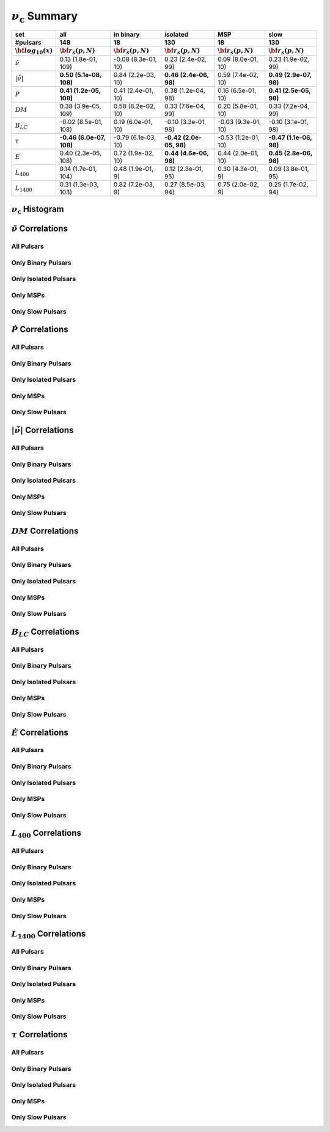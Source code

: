 
:math:`\nu_{\mathrm{c}}` Summary
=======================

+------------------------------------------+--------------------------+--------------------------+--------------------------+--------------------------+--------------------------+
|                                      set |                      all |                in binary |                 isolated |                      MSP |                     slow |
+------------------------------------------+--------------------------+--------------------------+--------------------------+--------------------------+--------------------------+
|                                 #pulsars |                      148 |                       18 |                      130 |                       18 |                      130 |
+------------------------------------------+--------------------------+--------------------------+--------------------------+--------------------------+--------------------------+
|                :math:`{\bf log_{10}(x)}` | :math:`{\bf r_s (p, N)}` | :math:`{\bf r_s (p, N)}` | :math:`{\bf r_s (p, N)}` | :math:`{\bf r_s (p, N)}` | :math:`{\bf r_s (p, N)}` |
+==========================================+==========================+==========================+==========================+==========================+==========================+
|                      :math:`\tilde{\nu}` |    0.13 (1.8e-01, 109)   |   -0.08 (8.3e-01,  10)   |    0.23 (2.4e-02,  99)   |    0.09 (8.0e-01,  10)   |    0.23 (1.9e-02,  99)   |
+------------------------------------------+--------------------------+--------------------------+--------------------------+--------------------------+--------------------------+
| :math:`\left| \dot{\tilde{\nu}} \right|` |  **0.50 (5.1e-08, 108)** |    0.84 (2.2e-03,  10)   |  **0.46 (2.4e-06,  98)** |    0.59 (7.4e-02,  10)   |  **0.49 (2.9e-07,  98)** |
+------------------------------------------+--------------------------+--------------------------+--------------------------+--------------------------+--------------------------+
|                          :math:`\dot{P}` |  **0.41 (1.2e-05, 108)** |    0.41 (2.4e-01,  10)   |    0.38 (1.2e-04,  98)   |    0.16 (6.5e-01,  10)   |  **0.41 (2.5e-05,  98)** |
+------------------------------------------+--------------------------+--------------------------+--------------------------+--------------------------+--------------------------+
|                               :math:`DM` |    0.38 (3.9e-05, 109)   |    0.58 (8.2e-02,  10)   |    0.33 (7.6e-04,  99)   |    0.20 (5.8e-01,  10)   |    0.33 (7.2e-04,  99)   |
+------------------------------------------+--------------------------+--------------------------+--------------------------+--------------------------+--------------------------+
|                           :math:`B_{LC}` |   -0.02 (8.5e-01, 108)   |    0.19 (6.0e-01,  10)   |   -0.10 (3.3e-01,  98)   |   -0.03 (9.3e-01,  10)   |   -0.10 (3.1e-01,  98)   |
+------------------------------------------+--------------------------+--------------------------+--------------------------+--------------------------+--------------------------+
|                             :math:`\tau` | **-0.46 (6.0e-07, 108)** |   -0.79 (6.1e-03,  10)   | **-0.42 (2.0e-05,  98)** |   -0.53 (1.2e-01,  10)   | **-0.47 (1.1e-06,  98)** |
+------------------------------------------+--------------------------+--------------------------+--------------------------+--------------------------+--------------------------+
|                          :math:`\dot{E}` |    0.40 (2.3e-05, 108)   |    0.72 (1.9e-02,  10)   |  **0.44 (4.6e-06,  98)** |    0.44 (2.0e-01,  10)   |  **0.45 (2.8e-06,  98)** |
+------------------------------------------+--------------------------+--------------------------+--------------------------+--------------------------+--------------------------+
|                          :math:`L_{400}` |    0.14 (1.7e-01, 104)   |    0.48 (1.9e-01,   9)   |    0.12 (2.3e-01,  95)   |    0.30 (4.3e-01,   9)   |    0.09 (3.8e-01,  95)   |
+------------------------------------------+--------------------------+--------------------------+--------------------------+--------------------------+--------------------------+
|                         :math:`L_{1400}` |    0.31 (1.3e-03, 103)   |    0.82 (7.2e-03,   9)   |    0.27 (8.5e-03,  94)   |    0.75 (2.0e-02,   9)   |    0.25 (1.7e-02,  94)   |
+------------------------------------------+--------------------------+--------------------------+--------------------------+--------------------------+--------------------------+



:math:`\nu_{\mathrm{c}}` Histogram
-------------------------

.. image:: histograms/vc_histogram.png
    :width: 800


:math:`\tilde{\nu}` Correlations
--------------------------------


All Pulsars
^^^^^^^^^^^

.. image:: correlations/corr_line_vc_log_ATNF_Spin_Frequency_(Hz)_log_All_Pulsars.png
    :width: 800

Only Binary Pulsars
^^^^^^^^^^^^^^^^^^^

.. image:: correlations/corr_line_vc_log_ATNF_Spin_Frequency_(Hz)_log_Only_Binary_Pulsars.png
    :width: 800

Only Isolated Pulsars
^^^^^^^^^^^^^^^^^^^^^

.. image:: correlations/corr_line_vc_log_ATNF_Spin_Frequency_(Hz)_log_Only_Isolated_Pulsars.png
    :width: 800

Only MSPs
^^^^^^^^^

.. image:: correlations/corr_line_vc_log_ATNF_Spin_Frequency_(Hz)_log_Only_MSPs.png
    :width: 800

Only Slow Pulsars
^^^^^^^^^^^^^^^^^

.. image:: correlations/corr_line_vc_log_ATNF_Spin_Frequency_(Hz)_log_Only_Slow_Pulsars.png
    :width: 800

:math:`\dot{P}` Correlations
----------------------------


All Pulsars
^^^^^^^^^^^

.. image:: correlations/corr_line_vc_log_ATNF_Pdot_log_All_Pulsars.png
    :width: 800

Only Binary Pulsars
^^^^^^^^^^^^^^^^^^^

.. image:: correlations/corr_line_vc_log_ATNF_Pdot_log_Only_Binary_Pulsars.png
    :width: 800

Only Isolated Pulsars
^^^^^^^^^^^^^^^^^^^^^

.. image:: correlations/corr_line_vc_log_ATNF_Pdot_log_Only_Isolated_Pulsars.png
    :width: 800

Only MSPs
^^^^^^^^^

.. image:: correlations/corr_line_vc_log_ATNF_Pdot_log_Only_MSPs.png
    :width: 800

Only Slow Pulsars
^^^^^^^^^^^^^^^^^

.. image:: correlations/corr_line_vc_log_ATNF_Pdot_log_Only_Slow_Pulsars.png
    :width: 800

:math:`\left| \dot{\tilde{\nu}} \right|` Correlations
-----------------------------------------------------


All Pulsars
^^^^^^^^^^^

.. image:: correlations/corr_line_vc_log_ATNF_Fdot_log_All_Pulsars.png
    :width: 800

Only Binary Pulsars
^^^^^^^^^^^^^^^^^^^

.. image:: correlations/corr_line_vc_log_ATNF_Fdot_log_Only_Binary_Pulsars.png
    :width: 800

Only Isolated Pulsars
^^^^^^^^^^^^^^^^^^^^^

.. image:: correlations/corr_line_vc_log_ATNF_Fdot_log_Only_Isolated_Pulsars.png
    :width: 800

Only MSPs
^^^^^^^^^

.. image:: correlations/corr_line_vc_log_ATNF_Fdot_log_Only_MSPs.png
    :width: 800

Only Slow Pulsars
^^^^^^^^^^^^^^^^^

.. image:: correlations/corr_line_vc_log_ATNF_Fdot_log_Only_Slow_Pulsars.png
    :width: 800

:math:`DM` Correlations
-----------------------


All Pulsars
^^^^^^^^^^^

.. image:: correlations/corr_line_vc_log_ATNF_DM_log_All_Pulsars.png
    :width: 800

Only Binary Pulsars
^^^^^^^^^^^^^^^^^^^

.. image:: correlations/corr_line_vc_log_ATNF_DM_log_Only_Binary_Pulsars.png
    :width: 800

Only Isolated Pulsars
^^^^^^^^^^^^^^^^^^^^^

.. image:: correlations/corr_line_vc_log_ATNF_DM_log_Only_Isolated_Pulsars.png
    :width: 800

Only MSPs
^^^^^^^^^

.. image:: correlations/corr_line_vc_log_ATNF_DM_log_Only_MSPs.png
    :width: 800

Only Slow Pulsars
^^^^^^^^^^^^^^^^^

.. image:: correlations/corr_line_vc_log_ATNF_DM_log_Only_Slow_Pulsars.png
    :width: 800

:math:`B_{LC}` Correlations
---------------------------


All Pulsars
^^^^^^^^^^^

.. image:: correlations/corr_line_vc_log_ATNF_B_LC_(G)_log_All_Pulsars.png
    :width: 800

Only Binary Pulsars
^^^^^^^^^^^^^^^^^^^

.. image:: correlations/corr_line_vc_log_ATNF_B_LC_(G)_log_Only_Binary_Pulsars.png
    :width: 800

Only Isolated Pulsars
^^^^^^^^^^^^^^^^^^^^^

.. image:: correlations/corr_line_vc_log_ATNF_B_LC_(G)_log_Only_Isolated_Pulsars.png
    :width: 800

Only MSPs
^^^^^^^^^

.. image:: correlations/corr_line_vc_log_ATNF_B_LC_(G)_log_Only_MSPs.png
    :width: 800

Only Slow Pulsars
^^^^^^^^^^^^^^^^^

.. image:: correlations/corr_line_vc_log_ATNF_B_LC_(G)_log_Only_Slow_Pulsars.png
    :width: 800

:math:`\dot{E}` Correlations
----------------------------


All Pulsars
^^^^^^^^^^^

.. image:: correlations/corr_line_vc_log_ATNF_E_dot_(ergs_s)_log_All_Pulsars.png
    :width: 800

Only Binary Pulsars
^^^^^^^^^^^^^^^^^^^

.. image:: correlations/corr_line_vc_log_ATNF_E_dot_(ergs_s)_log_Only_Binary_Pulsars.png
    :width: 800

Only Isolated Pulsars
^^^^^^^^^^^^^^^^^^^^^

.. image:: correlations/corr_line_vc_log_ATNF_E_dot_(ergs_s)_log_Only_Isolated_Pulsars.png
    :width: 800

Only MSPs
^^^^^^^^^

.. image:: correlations/corr_line_vc_log_ATNF_E_dot_(ergs_s)_log_Only_MSPs.png
    :width: 800

Only Slow Pulsars
^^^^^^^^^^^^^^^^^

.. image:: correlations/corr_line_vc_log_ATNF_E_dot_(ergs_s)_log_Only_Slow_Pulsars.png
    :width: 800

:math:`L_{400}` Correlations
----------------------------


All Pulsars
^^^^^^^^^^^

.. image:: correlations/corr_line_vc_log_L400_(mJy_kpc^2)_log_All_Pulsars.png
    :width: 800

Only Binary Pulsars
^^^^^^^^^^^^^^^^^^^

.. image:: correlations/corr_line_vc_log_L400_(mJy_kpc^2)_log_Only_Binary_Pulsars.png
    :width: 800

Only Isolated Pulsars
^^^^^^^^^^^^^^^^^^^^^

.. image:: correlations/corr_line_vc_log_L400_(mJy_kpc^2)_log_Only_Isolated_Pulsars.png
    :width: 800

Only MSPs
^^^^^^^^^

.. image:: correlations/corr_line_vc_log_L400_(mJy_kpc^2)_log_Only_MSPs.png
    :width: 800

Only Slow Pulsars
^^^^^^^^^^^^^^^^^

.. image:: correlations/corr_line_vc_log_L400_(mJy_kpc^2)_log_Only_Slow_Pulsars.png
    :width: 800

:math:`L_{1400}` Correlations
-----------------------------


All Pulsars
^^^^^^^^^^^

.. image:: correlations/corr_line_vc_log_L1400_(mJy_kpc^2)_log_All_Pulsars.png
    :width: 800

Only Binary Pulsars
^^^^^^^^^^^^^^^^^^^

.. image:: correlations/corr_line_vc_log_L1400_(mJy_kpc^2)_log_Only_Binary_Pulsars.png
    :width: 800

Only Isolated Pulsars
^^^^^^^^^^^^^^^^^^^^^

.. image:: correlations/corr_line_vc_log_L1400_(mJy_kpc^2)_log_Only_Isolated_Pulsars.png
    :width: 800

Only MSPs
^^^^^^^^^

.. image:: correlations/corr_line_vc_log_L1400_(mJy_kpc^2)_log_Only_MSPs.png
    :width: 800

Only Slow Pulsars
^^^^^^^^^^^^^^^^^

.. image:: correlations/corr_line_vc_log_L1400_(mJy_kpc^2)_log_Only_Slow_Pulsars.png
    :width: 800

:math:`\tau` Correlations
-------------------------


All Pulsars
^^^^^^^^^^^

.. image:: correlations/corr_line_vc_log_Age_(Yr)_log_All_Pulsars.png
    :width: 800

Only Binary Pulsars
^^^^^^^^^^^^^^^^^^^

.. image:: correlations/corr_line_vc_log_Age_(Yr)_log_Only_Binary_Pulsars.png
    :width: 800

Only Isolated Pulsars
^^^^^^^^^^^^^^^^^^^^^

.. image:: correlations/corr_line_vc_log_Age_(Yr)_log_Only_Isolated_Pulsars.png
    :width: 800

Only MSPs
^^^^^^^^^

.. image:: correlations/corr_line_vc_log_Age_(Yr)_log_Only_MSPs.png
    :width: 800

Only Slow Pulsars
^^^^^^^^^^^^^^^^^

.. image:: correlations/corr_line_vc_log_Age_(Yr)_log_Only_Slow_Pulsars.png
    :width: 800
